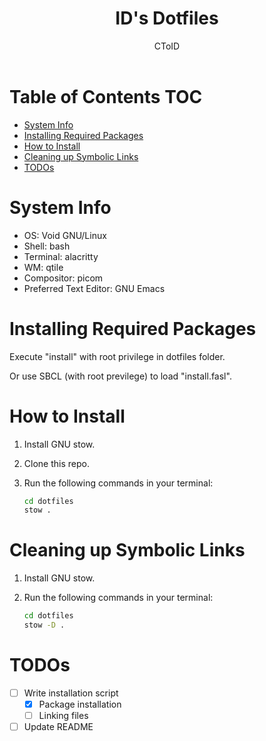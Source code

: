#+TITLE: ID's Dotfiles
#+AUTHOR: CToID
#+OPTIONS: toc:nil num:nil
#    ______ ______        ____ ____ 
#   / ____//_  __/____   /  _// __ \
#  / /      / /  / __ \  / / / / / /
# / /___   / /  / /_/ /_/ / / /_/ / 
# \____/  /_/   \____//___//_____/  
                                  


* Table of Contents                                                     :TOC:
- [[#system-info][System Info]]
- [[#installing-required-packages][Installing Required Packages]]
- [[#how-to-install][How to Install]]
- [[#cleaning-up-symbolic-links][Cleaning up Symbolic Links]]
- [[#todos][TODOs]]

* System Info
[[./images/Desktop2.png]]
- OS: Void GNU/Linux
- Shell: bash
- Terminal: alacritty
- WM: qtile
- Compositor: picom
- Preferred Text Editor: GNU Emacs

* Installing Required Packages
Execute "install" with root privilege in dotfiles folder.

Or use SBCL (with root previlege) to load "install.fasl".

* How to Install
1. Install GNU stow.
2. Clone this repo.
3. Run the following commands in your terminal:
   #+begin_src sh 
cd dotfiles
stow .
   #+end_src

* Cleaning up Symbolic Links
1. Install GNU stow.
2. Run the following commands in your terminal:
   #+begin_src sh 
cd dotfiles
stow -D .
   #+end_src

* TODOs
- [-] Write installation script
  - [X] Package installation
  - [ ] Linking files
- [ ] Update README
